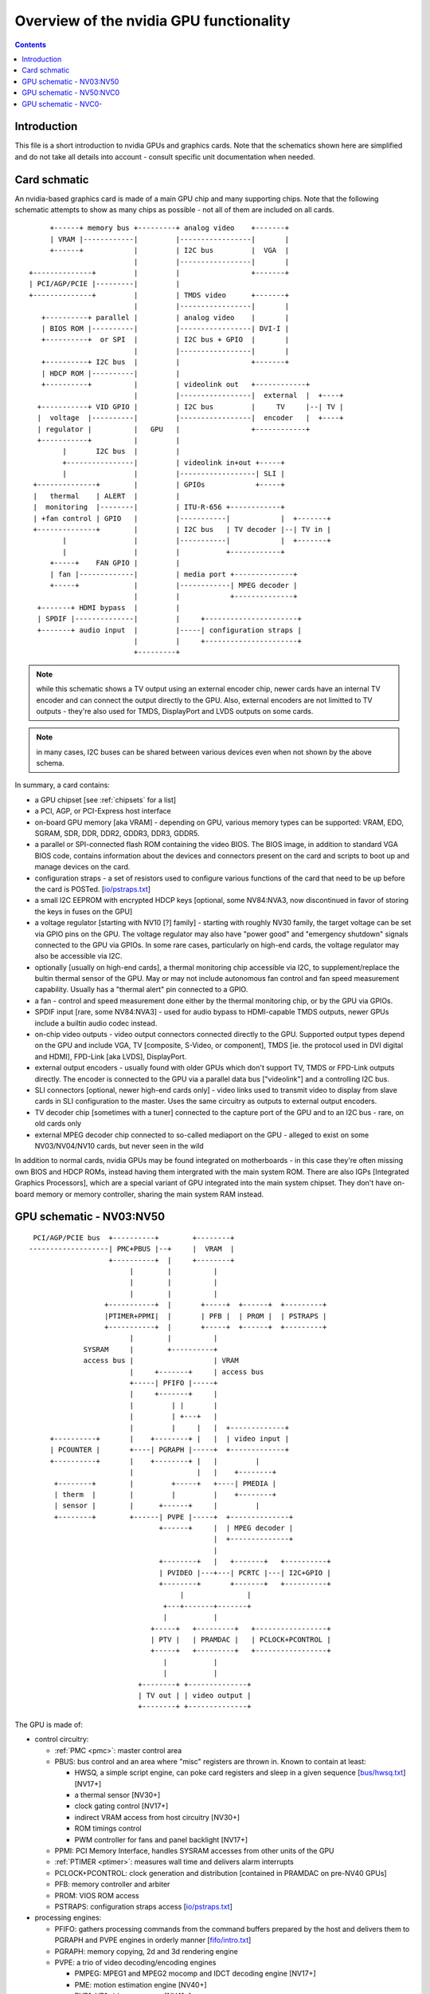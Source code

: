 .. _intro:

========================================
Overview of the nvidia GPU functionality
========================================

.. contents::


Introduction
============

This file is a short introduction to nvidia GPUs and graphics cards. Note
that the schematics shown here are simplified and do not take all details
into account - consult specific unit documentation when needed.


Card schmatic
=============

An nvidia-based graphics card is made of a main GPU chip and many supporting
chips. Note that the following schematic attempts to show as many chips as
possible - not all of them are included on all cards.

::

      +------+ memory bus +---------+ analog video    +-------+
      | VRAM |------------|         |-----------------|       |
      +------+            |         | I2C bus         |  VGA  |
                          |         |-----------------|       |
 +--------------+         |         |                 +-------+
 | PCI/AGP/PCIE |---------|         |
 +--------------+         |         | TMDS video      +-------+
                          |         |-----------------|       |
    +----------+ parallel |         | analog video    |       |
    | BIOS ROM |----------|         |-----------------| DVI-I |
    +----------+  or SPI  |         | I2C bus + GPIO  |       |
                          |         |-----------------|       |
    +----------+ I2C bus  |         |                 +-------+ 
    | HDCP ROM |----------|         |
    +----------+          |         | videolink out   +------------+
                          |         |-----------------|  external  |  +----+
   +-----------+ VID GPIO |         | I2C bus         |     TV     |--| TV |
   |  voltage  |----------|         |-----------------|  encoder   |  +----+
   | regulator |          |   GPU   |                 +------------+
   +-----------+          |         |
         |       I2C bus  |         |
         +----------------|         | videolink in+out +-----+
         |                |         |------------------| SLI |
  +--------------+        |         | GPIOs            +-----+
  |   thermal    | ALERT  |         |
  |  monitoring  |--------|         | ITU-R-656 +------------+
  | +fan control | GPIO   |         |-----------|            |  +-------+
  +--------------+        |         | I2C bus   | TV decoder |--| TV in |
         |                |         |-----------|            |  +-------+
         |                |         |           +------------+
      +-----+    FAN GPIO |         |
      | fan |-------------|         | media port +--------------+
      +-----+             |         |------------| MPEG decoder |
                          |         |            +--------------+
   +-------+ HDMI bypass  |         |
   | SPDIF |--------------|         |     +----------------------+
   +-------+ audio input  |         |-----| configuration straps |
                          |         |     +----------------------+
                          +---------+

.. note:: while this schematic shows a TV output using an external encoder
          chip, newer cards have an internal TV encoder and can connect
          the output directly to the GPU. Also, external encoders are not
          limitted to TV outputs - they're also used for TMDS, DisplayPort
          and LVDS outputs on some cards.

.. note:: in many cases, I2C buses can be shared between various devices even
          when not shown by the above schema.

In summary, a card contains:

- a GPU chipset [see :ref:`chipsets` for a list]
- a PCI, AGP, or PCI-Express host interface
- on-board GPU memory [aka VRAM] - depending on GPU, various memory types can
  be supported: VRAM, EDO, SGRAM, SDR, DDR, DDR2, GDDR3, DDR3, GDDR5.
- a parallel or SPI-connected flash ROM containing the video BIOS. The BIOS
  image, in addition to standard VGA BIOS code, contains information about
  the devices and connectors present on the card and scripts to boot up and
  manage devices on the card.
- configuration straps - a set of resistors used to configure various
  functions of the card that need to be up before the card is POSTed.
  [`<io/pstraps.txt>`_]
- a small I2C EEPROM with encrypted HDCP keys [optional, some NV84:NVA3, now
  discontinued in favor of storing the keys in fuses on the GPU]
- a voltage regulator [starting with NV10 [?] family] - starting with roughly
  NV30 family, the target voltage can be set via GPIO pins on the GPU. The
  voltage regulator may also have "power good" and "emergency shutdown"
  signals connected to the GPU via GPIOs. In some rare cases, particularly
  on high-end cards, the voltage regulator may also be accessible via I2C.
- optionally [usually on high-end cards], a thermal monitoring chip
  accessible via I2C, to supplement/replace the bultin thermal sensor of
  the GPU. May or may not include autonomous fan control and fan speed
  measurement capability. Usually has a "thermal alert" pin connected to
  a GPIO.
- a fan - control and speed measurement done either by the thermal monitoring
  chip, or by the GPU via GPIOs.
- SPDIF input [rare, some NV84:NVA3] - used for audio bypass to HDMI-capable
  TMDS outputs, newer GPUs include a builtin audio codec instead.
- on-chip video outputs - video output connectors connected directly to
  the GPU. Supported output types depend on the GPU and include VGA, TV
  [composite, S-Video, or component], TMDS [ie. the protocol used in DVI
  digital and HDMI], FPD-Link [aka LVDS], DisplayPort.
- external output encoders - usually found with older GPUs which don't
  support TV, TMDS or FPD-Link outputs directly. The encoder is connected
  to the GPU via a parallel data bus ["videolink"] and a controlling I2C
  bus.
- SLI connectors [optional, newer high-end cards only] - video links used
  to transmit video to display from slave cards in SLI configuration to the
  master. Uses the same circuitry as outputs to external output encoders.
- TV decoder chip [sometimes with a tuner] connected to the capture port of
  the GPU and to an I2C bus - rare, on old cards only
- external MPEG decoder chip connected to so-called mediaport on the GPU -
  alleged to exist on some NV03/NV04/NV10 cards, but never seen in the wild

In addition to normal cards, nvidia GPUs may be found integrated on
motherboards - in this case they're often missing own BIOS and HDCP ROMs,
instead having them intergrated with the main system ROM. There are also
IGPs [Integrated Graphics Processors], which are a special variant of GPU
integrated into the main system chipset. They don't have on-board memory
or memory controller, sharing the main system RAM instead.


GPU schematic - NV03:NV50
=========================


::

  PCI/AGP/PCIE bus  +----------+        +--------+
 -------------------| PMC+PBUS |--+     |  VRAM  |
                    +----------+  |     +--------+
                         |        |          |
                         |        |          |
                         |        |          |
                   +-----------+  |       +-----+  +------+  +---------+
                   |PTIMER+PPMI|  |       | PFB |  | PROM |  | PSTRAPS |
                   +-----------+  |       +-----+  +------+  +---------+
                         |        |          |
              SYSRAM     |        +----------+
              access bus |                   | VRAM
                         |     +-------+     | access bus
                         +-----| PFIFO |-----+
                         |     +-------+     |
                         |         | |       |
                         |         | +---+   |
                         |         |     |   |  +-------------+
      +----------+       |    +--------+ |   |  | video input |
      | PCOUNTER |       +----| PGRAPH |-----+  +-------------+    
      +----------+       |    +--------+ |   |         |
                         |               |   |    +--------+
       +--------+        |         +-----+   +----| PMEDIA |
       | therm  |        |         |         |    +--------+
       | sensor |        |      +------+     |         |
       +--------+        +------| PVPE |-----+  +--------------+
                                +------+     |  | MPEG decoder |
                                             |  +--------------+
                                             |
                                +--------+   |   +-------+   +----------+
                                | PVIDEO |---+---| PCRTC |---| I2C+GPIO |
                                +--------+       +-------+   +----------+
                                     |               |
                                 +---+-------+-------+
                                 |           |
                              +-----+   +---------+   +-----------------+
                              | PTV |   | PRAMDAC |   | PCLOCK+PCONTROL |
                              +-----+   +---------+   +-----------------+
                                 |           |
                                 |           |
                           +--------+ +--------------+
                           | TV out | | video output |
                           +--------+ +--------------+

The GPU is made of:

- control circuitry:

  - :ref:`PMC <pmc>`: master control area

  - PBUS: bus control and an area where "misc" registers are thrown in. Known
    to contain at least:

    - HWSQ, a simple script engine, can poke card registers and sleep in
      a given sequence [`<bus/hwsq.txt>`_] [NV17+]
    - a thermal sensor [NV30+]
    - clock gating control [NV17+]
    - indirect VRAM access from host circuitry [NV30+]
    - ROM timings control
    - PWM controller for fans and panel backlight [NV17+]

  - PPMI: PCI Memory Interface, handles SYSRAM accesses from other units of
    the GPU

  - :ref:`PTIMER <ptimer>`: measures wall time and delivers alarm interrupts

  - PCLOCK+PCONTROL: clock generation and distribution [contained in PRAMDAC
    on pre-NV40 GPUs]

  - PFB: memory controller and arbiter

  - PROM: VIOS ROM access

  - PSTRAPS: configuration straps access [`<io/pstraps.txt>`_]

- processing engines:

  - PFIFO: gathers processing commands from the command buffers prepared by
    the host and delivers them to PGRAPH and PVPE engines in orderly manner
    [`<fifo/intro.txt>`_]

  - PGRAPH: memory copying, 2d and 3d rendering engine

  - PVPE: a trio of video decoding/encoding engines

    - PMPEG: MPEG1 and MPEG2 mocomp and IDCT decoding engine [NV17+]
    - PME: motion estimation engine [NV40+]
    - PVP1: VP1 video processor [NV41+]

  - PCOUNTER: performance monitoring counters for the processing engines and
    memory controller [`<pcounter/intro.txt>`_] 

- display engines:

  - PCRTC: generates display control signals and reads framebuffer data for
    display, present in two instances on NV11+ cards; also handles GPIO and I2C

  - PVIDEO: reads and preprocesses overlay video data

  - PRAMDAC: multiplexes PCRTC, PVIDEO and cursor image data, applies palette
    LUT, coverts to output signals, present in two instances on NV11+ cards;
    on pre-NV40 cards also deals with clock generation

  - PTV: an on-chip TV encoder

- misc engines:

  - PMEDIA: controls video capture input and the mediaport, acts as a DMA
    controller for them

Almost all units of the GPU are controlled through MMIO registers accessible
by a common bus and visible through PCI BAR0 [see `<bus/bars.txt>`_]. This bus is
not shown above.


GPU schematic - NV50:NVC0
=========================

::

                               +---------------+
  PCIE bus  +----------+    +--|--+   +------+ |
 -----------| PMC+PBUS |----| PFB |---| VRAM | |
            +----------+    +--|--+   +------+ |
                      |      | | |             |
           +--------+ ++-----+ | |   memory    |
           | PTHERM |  |       | |   partition |
           +--------+  |  +----|---+           |
               |       +--| PGRAPH |           |
          +---------+  |  +----|---+           |
          | PDAEMON |--+    |  +---------------+
          +---------+  |    |
                       |  +-------+       +----------+
           +-------+   +--| PFIFO |----+  | PCOUNTER |
           | PNVIO |   |  +-------+    |  +----------+
           +-------+   |      |        |
               |       |  +-------+    |  +-------+
               |       +--| PCOPY |    |  | PFUSE |
          +----------+ |  +-------+    |  +-------+
          | PDISPLAY |-+               |
          +----------+ |  +--------+   |  +--------+
               |       +--| PVCOMP |---+  | PKFUSE |
           +--------+  |  +--------+   |  +--------+
           | PCODEC |  |               |
           +--------+  |  +-----------------------+
                       +--| video decoding, crypt |
           +--------+  |  +-----------------------+
           | PMEDIA |--+
           +--------+

The GPU is made of:

- control circuitry:

  - :ref:`PMC <pmc>`: master control area
  - PBUS: bus control and an area where "misc" registers are thrown in. Known
    to contain at least:

    - HWSQ, a simple script engine, can poke card registers and sleep in
      a given sequence [`<bus/hwsq.txt>`_]
    - clock gating control
    - indirect VRAM access from host circuitry

  - :ref:`PTIMER <ptimer>`: measures wall time and delivers alarm interrupts

  - PCLOCK+PCONTROL: clock generation and distribution

  - PTHERM: thermal sensor and clock throttling circuitry [`<pm/ptherm.txt>`_]

  - PDAEMON: card management microcontroller [`<pm/pdaemon.txt>`_]

  - PFB: memory controller and arbiter

- processing engines:

  - PFIFO: gathers processing commands from the command buffers prepared by
    the host and delivers them to PGRAPH and PVPE engines in orderly manner
    [`<fifo/intro.txt>`_]
  - PGRAPH: memory copying, 2d and 3d rendering engine
  - video decoding engines, see below
  - PCOPY: asynchronous copy engine [`<fifo/pcopy.txt>`_]
  - PVCOMP: video compositing engine [`<vdec/pvcomp.txt>`_]
  - PCOUNTER: performance monitoring counters for the processing engines and
    memory controller [`<pcounter/intro.txt>`_] 

- display and IO port units:

  - PNVIO: deals with misc external devices

    - GPIOs
    - fan PWM controllers
    - I2C bus controllers
    - videolink controls
    - ROM interface
    - straps interface
    - PNVIO/PDISPLAY clock generation

  - PDISPLAY: a unified display engine

  - PCODEC: audio codec for HDMI audio

- misc engines:

  - PMEDIA: controls video capture input and the mediaport, acts as a DMA
    controller for them


GPU schematic - NVC0-
=====================

.. todo:: finish file
